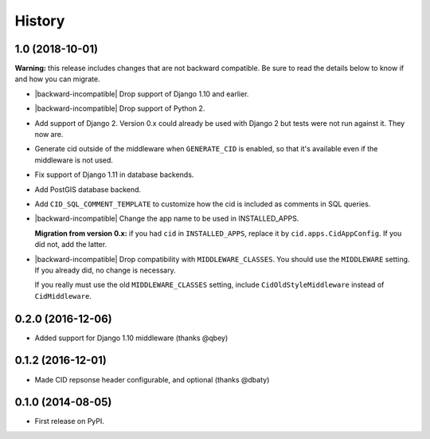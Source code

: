 History
-------

1.0 (2018-10-01)
++++++++++++++++

**Warning:** this release includes changes that are not backward
compatible. Be sure to read the details below to know if and how you
can migrate.

* |backward-incompatible| Drop support of Django 1.10 and earlier.

* |backward-incompatible| Drop support of Python 2.

* Add support of Django 2. Version 0.x could already be used with
  Django 2 but tests were not run against it. They now are.

* Generate cid outside of the middleware when ``GENERATE_CID`` is
  enabled, so that it's available even if the middleware is not used.

* Fix support of Django 1.11 in database backends.

* Add PostGIS database backend.

* Add ``CID_SQL_COMMENT_TEMPLATE`` to customize how the cid is
  included as comments in SQL queries.

* |backward-incompatible| Change the app name to be used in
  INSTALLED_APPS.

  **Migration from version 0.x:** if you had ``cid`` in ``INSTALLED_APPS``,
  replace it by ``cid.apps.CidAppConfig``. If you did not, add the
  latter.

* |backward-incompatible| Drop compatibility with
  ``MIDDLEWARE_CLASSES``.  You should use the ``MIDDLEWARE``
  setting. If you already did, no change is necessary.

  If you really must use the old ``MIDDLEWARE_CLASSES`` setting,
  include ``CidOldStyleMiddleware`` instead of ``CidMiddleware``.


0.2.0 (2016-12-06)
++++++++++++++++++

* Added support for Django 1.10 middleware (thanks @qbey)


0.1.2 (2016-12-01)
++++++++++++++++++

* Made CID repsonse header configurable, and optional (thanks @dbaty)

0.1.0 (2014-08-05)
++++++++++++++++++

* First release on PyPI.


.. role:: raw-html(raw)

.. |backward-incompatible| raw:: html

    <span style="background-color: #ffffbc; padding: 0.3em; font-weight: bold;">backward incompatible</span>
